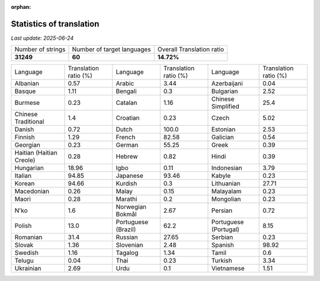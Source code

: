 :orphan:

.. DO NOT EDIT THIS FILE DIRECTLY. It is generated automatically by
   load_tx_stats.py in the scripts folder.

Statistics of translation
===========================

*Last update:* |today|

.. list-table::
   :widths: auto

   * - Number of strings
     - Number of target languages
     - Overall Translation ratio
   * - |total_strings|
     - |nb_languages|
     - |global_percentage|



.. list-table::
   :widths: auto

   * - Language
     - Translation ratio (%)
     - Language
     - Translation ratio (%)
     - Language
     - Translation ratio (%)
   * - Albanian
     - |stats_sq|
     - Arabic
     - |stats_ar|
     - Azerbaijani
     - |stats_az|
   * - Basque
     - |stats_eu|
     - Bengali
     - |stats_bn|
     - Bulgarian
     - |stats_bg|
   * - Burmese
     - |stats_my|
     - Catalan
     - |stats_ca|
     - Chinese Simplified
     - |stats_zh-Hans|
   * - Chinese Traditional
     - |stats_zh-Hant|
     - Croatian
     - |stats_hr|
     - Czech
     - |stats_cs|
   * - Danish
     - |stats_da|
     - Dutch
     - |stats_nl|
     - Estonian
     - |stats_et|
   * - Finnish
     - |stats_fi|
     - French
     - |stats_fr|
     - Galician
     - |stats_gl|
   * - Georgian
     - |stats_ka|
     - German
     - |stats_de|
     - Greek
     - |stats_el|
   * - Haitian (Haitian Creole)
     - |stats_ht|
     - Hebrew
     - |stats_he|
     - Hindi
     - |stats_hi|
   * - Hungarian
     - |stats_hu|
     - Igbo
     - |stats_ig|
     - Indonesian
     - |stats_id|
   * - Italian
     - |stats_it|
     - Japanese
     - |stats_ja|
     - Kabyle
     - |stats_kab|
   * - Korean
     - |stats_ko|
     - Kurdish
     - |stats_ku|
     - Lithuanian
     - |stats_lt|
   * - Macedonian
     - |stats_mk|
     - Malay
     - |stats_ms|
     - Malayalam
     - |stats_ml|
   * - Maori
     - |stats_mi|
     - Marathi
     - |stats_mr|
     - Mongolian
     - |stats_mn|
   * - N'ko
     - |stats_nqo|
     - Norwegian Bokmål
     - |stats_nb|
     - Persian
     - |stats_fa|
   * - Polish
     - |stats_pl|
     - Portuguese (Brazil)
     - |stats_pt_BR|
     - Portuguese (Portugal)
     - |stats_pt_PT|
   * - Romanian
     - |stats_ro|
     - Russian
     - |stats_ru|
     - Serbian
     - |stats_sr|
   * - Slovak
     - |stats_sk|
     - Slovenian
     - |stats_sl|
     - Spanish
     - |stats_es|
   * - Swedish
     - |stats_sv|
     - Tagalog
     - |stats_tl|
     - Tamil
     - |stats_ta|
   * - Telugu
     - |stats_te|
     - Thai
     - |stats_th|
     - Turkish
     - |stats_tr|
   * - Ukrainian
     - |stats_uk|
     - Urdu
     - |stats_ur|
     - Vietnamese
     - |stats_vi|


.. list of substitutions for the statistics:

.. |today| replace:: *2025-06-24*
.. |total_strings| replace:: **31249**
.. |nb_languages| replace:: **60**
.. |global_percentage| replace:: **14.72%**

.. |stats_ar| replace:: 3.44
.. |stats_az| replace:: 0.04
.. |stats_bg| replace:: 2.52
.. |stats_bn| replace:: 0.3
.. |stats_ca| replace:: 1.16
.. |stats_cs| replace:: 5.02
.. |stats_da| replace:: 0.72
.. |stats_de| replace:: 55.25
.. |stats_el| replace:: 0.39
.. |stats_es| replace:: 98.92
.. |stats_et| replace:: 2.53
.. |stats_eu| replace:: 1.11
.. |stats_fa| replace:: 0.72
.. |stats_fi| replace:: 1.29
.. |stats_fr| replace:: 82.58
.. |stats_gl| replace:: 0.54
.. |stats_he| replace:: 0.82
.. |stats_hi| replace:: 0.39
.. |stats_hr| replace:: 0.23
.. |stats_ht| replace:: 0.28
.. |stats_hu| replace:: 18.96
.. |stats_id| replace:: 3.79
.. |stats_ig| replace:: 0.11
.. |stats_it| replace:: 94.85
.. |stats_ja| replace:: 93.46
.. |stats_ka| replace:: 0.23
.. |stats_kab| replace:: 0.23
.. |stats_ko| replace:: 94.66
.. |stats_ku| replace:: 0.3
.. |stats_lt| replace:: 27.71
.. |stats_mi| replace:: 0.28
.. |stats_mk| replace:: 0.26
.. |stats_ml| replace:: 0.23
.. |stats_mn| replace:: 0.23
.. |stats_mr| replace:: 0.2
.. |stats_ms| replace:: 0.15
.. |stats_my| replace:: 0.23
.. |stats_nb| replace:: 2.67
.. |stats_nl| replace:: 100.0
.. |stats_nqo| replace:: 1.6
.. |stats_pl| replace:: 13.0
.. |stats_pt_BR| replace:: 62.2
.. |stats_pt_PT| replace:: 8.15
.. |stats_ro| replace:: 31.4
.. |stats_ru| replace:: 27.65
.. |stats_sk| replace:: 1.36
.. |stats_sl| replace:: 2.48
.. |stats_sq| replace:: 0.57
.. |stats_sr| replace:: 0.23
.. |stats_sv| replace:: 1.16
.. |stats_ta| replace:: 0.6
.. |stats_te| replace:: 0.04
.. |stats_th| replace:: 0.23
.. |stats_tl| replace:: 1.34
.. |stats_tr| replace:: 3.34
.. |stats_uk| replace:: 2.69
.. |stats_ur| replace:: 0.1
.. |stats_vi| replace:: 1.51
.. |stats_zh-Hans| replace:: 25.4
.. |stats_zh-Hant| replace:: 1.4

